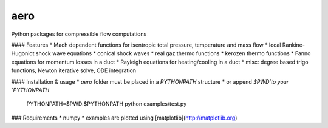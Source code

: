 aero 
----

Python packages for compressible flow computations

#### Features
* Mach dependent functions for isentropic total pressure, temperature and mass flow
* local Rankine-Hugoniot shock wave equations
* conical shock waves
* real gaz thermo functions
* kerozen  thermo functions
* Fanno    equations for momentum losses in a duct
* Rayleigh equations for heating/cooling in a duct
* misc: degree based trigo functions, Newton iterative solve, ODE integration

#### Installation & usage
* `aero` folder must be placed in a `PYTHONPATH` structure
* or append `$PWD`to your `PYTHONPATH`

    PYTHONPATH=$PWD:$PYTHONPATH python examples/test.py

### Requirements
* numpy
* examples are plotted using [matplotlib](http://matplotlib.org)


